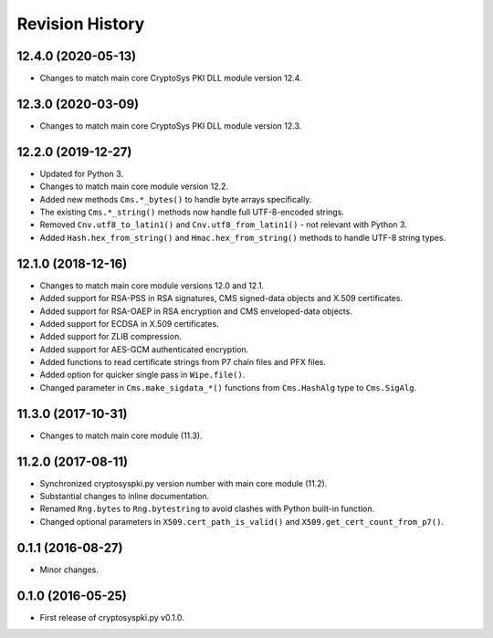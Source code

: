 Revision History
-----------------

12.4.0 (2020-05-13)
^^^^^^^^^^^^^^^^^^^

* Changes to match main core CryptoSys PKI DLL module version 12.4.

12.3.0 (2020-03-09)
^^^^^^^^^^^^^^^^^^^

* Changes to match main core CryptoSys PKI DLL module version 12.3.

12.2.0 (2019-12-27)
^^^^^^^^^^^^^^^^^^^

* Updated for Python 3.
* Changes to match main core module version 12.2.
* Added new methods ``Cms.*_bytes()`` to handle byte arrays specifically.
* The existing ``Cms.*_string()`` methods now handle full UTF-8-encoded strings.
* Removed ``Cnv.utf8_to_latin1()`` and ``Cnv.utf8_from_latin1()`` - not relevant with Python 3.
* Added ``Hash.hex_from_string()`` and ``Hmac.hex_from_string()`` methods to handle UTF-8 string types.


12.1.0 (2018-12-16)
^^^^^^^^^^^^^^^^^^^

* Changes to match main core module versions 12.0 and 12.1.
* Added support for RSA-PSS in RSA signatures, CMS signed-data objects and X.509 certificates.
* Added support for RSA-OAEP in RSA encryption and CMS enveloped-data objects.
* Added support for ECDSA in X.509 certificates.
* Added support for ZLIB compression.
* Added support for AES-GCM authenticated encryption.
* Added functions to read certificate strings from P7 chain files and PFX files.
* Added option for quicker single pass in ``Wipe.file()``.
* Changed parameter in ``Cms.make_sigdata_*()`` functions from ``Cms.HashAlg`` type to ``Cms.SigAlg``.


11.3.0 (2017-10-31)
^^^^^^^^^^^^^^^^^^^

* Changes to match main core module (11.3).

11.2.0 (2017-08-11)
^^^^^^^^^^^^^^^^^^^

* Synchronized cryptosyspki.py version number with main core module (11.2).
* Substantial changes to inline documentation.
* Renamed ``Rng.bytes`` to ``Rng.bytestring`` to avoid clashes with Python built-in function.
* Changed optional parameters in ``X509.cert_path_is_valid()`` and ``X509.get_cert_count_from_p7()``.


0.1.1 (2016-08-27)
^^^^^^^^^^^^^^^^^^

* Minor changes.


0.1.0 (2016-05-25)
^^^^^^^^^^^^^^^^^^

* First release of cryptosyspki.py v0.1.0.

